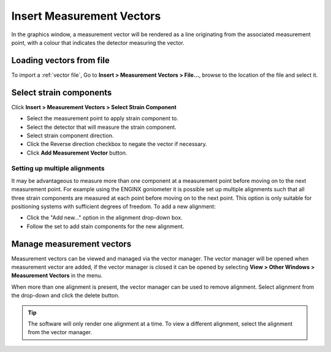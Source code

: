 ##########################
Insert Measurement Vectors
##########################
In the graphics window, a measurement vector will be rendered as a line originating from the associated measurement
point, with a colour that indicates the detector measuring the vector.

*************************
Loading vectors from file
*************************
To import a :ref:`vector file`, Go to **Insert > Measurement Vectors > File...**,  browse to the location of the file and
select it.

************************
Select strain components
************************
Click **Insert > Measurement Vectors > Select Strain Component**

.. image:: images/add_vectors.png
   :scale: 80
   :alt: Key-in Fiducials Window
   :align: center

* Select the measurement point to apply strain component to.
* Select the detector that will measure the strain component.
* Select strain component direction.
* Click the Reverse direction checkbox to negate the vector if necessary.
* Click **Add Measurement Vector** button.

Setting up multiple alignments
==============================
It may be advantageous to measure more than one component at a measurement point before moving on to the next measurement point.
For example using the ENGINX goniometer it is possible set up multiple alignments such that all three strain components are
measured at each point before moving on to the next point. This option is only suitable for positioning systems with
sufficient degrees of freedom. To add a new alignment:

* Click the "Add new..." option in the alignment drop-down box.
* Follow the set to add stain components for the new alignment.

**************************
Manage measurement vectors
**************************
Measurement vectors can be viewed and managed via the vector manager. The vector manager will be opened when measurement
vector are added, if the vector manager is closed it can be opened by selecting **View > Other Windows > Measurement Vectors**
in the menu.

.. image:: images/vector_manager.png
   :scale: 80
   :alt: Vector Manager Window
   :align: center

When more than one alignment is present, the vector manager can be used to remove alignment. Select
alignment from the drop-down and click the delete button.

.. tip::
    The software will only render one alignment at a time. To view a different alignment, select the alignment
    from the vector manager.
